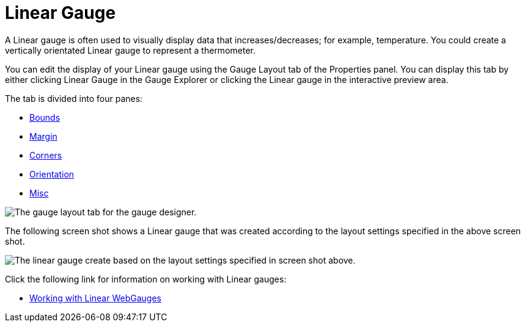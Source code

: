 ﻿////

|metadata|
{
    "name": "webgauge-linear-gauge",
    "controlName": ["WebGauge"],
    "tags": ["How Do I"],
    "guid": "{C3DB26FE-3908-4D1D-BD22-657C0AD660AE}",  
    "buildFlags": [],
    "createdOn": "0001-01-01T00:00:00Z"
}
|metadata|
////

= Linear Gauge

A Linear gauge is often used to visually display data that increases/decreases; for example, temperature. You could create a vertically orientated Linear gauge to represent a thermometer.

You can edit the display of your Linear gauge using the Gauge Layout tab of the Properties panel. You can display this tab by either clicking Linear Gauge in the Gauge Explorer or clicking the Linear gauge in the interactive preview area.

The tab is divided into four panes:

* link:webgauge-bounds-pane.html[Bounds]
* link:webgauge-margin-pane.html[Margin]
* link:webgauge-corners-pane.html[Corners]
* link:webgauge-orientation-pane.html[Orientation]
* link:webgauge-linear-misc-pane.html[Misc]

image::images/Linear_Gauge_Layout_Tab_01.png[The gauge layout tab for the gauge designer.]

The following screen shot shows a Linear gauge that was created according to the layout settings specified in the above screen shot.

image::images/Linear_Gauge_Layout_Tab_02.png[The linear gauge create based on the layout settings specified in screen shot above.]

Click the following link for information on working with Linear gauges:

* link:webgauge-working-with-linear-webgauges.html[Working with Linear WebGauges]